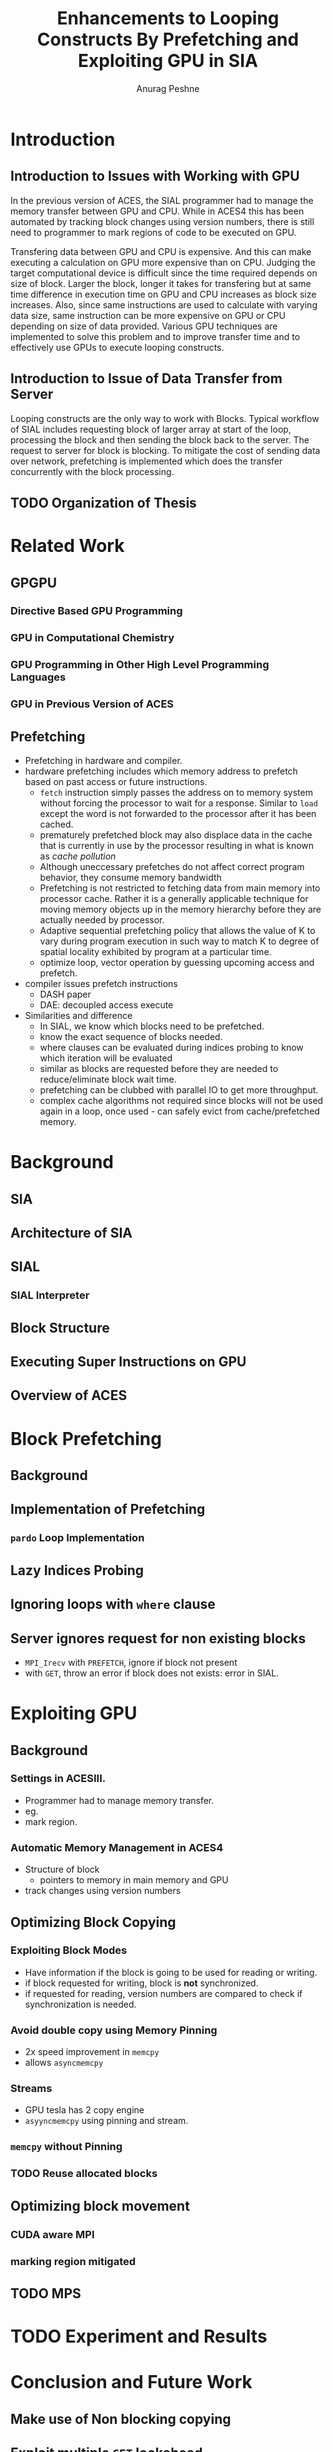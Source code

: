 #+TITLE: Enhancements to Looping Constructs By Prefetching and Exploiting GPU in SIA
#+AUTHOR: Anurag Peshne

* Introduction
** Introduction to Issues with Working with GPU
   In the previous version of ACES, the SIAL programmer had to manage the memory
   transfer between GPU and CPU. While in ACES4 this has been automated by tracking
   block changes using version numbers, there is still need to programmer to mark
   regions of code to be executed on GPU.

   Transfering data between GPU and CPU is expensive. And this can make executing a
   calculation on GPU more expensive than on CPU. Judging the target computational
   device is difficult since the time required depends on size of block. Larger
   the block, longer it takes for transfering but at same time difference in
   execution time on GPU and CPU increases as block size increases. Also, since
   same instructions are used to calculate with varying data size, same instruction
   can be more expensive on GPU or CPU depending on size of data provided.
   Various GPU techniques are implemented to solve this problem and to improve
   transfer time and to effectively use GPUs to execute looping constructs.
** Introduction to Issue of Data Transfer from Server
   Looping constructs are the only way to work with Blocks. Typical workflow of
   SIAL includes requesting block of larger array at start of the loop, processing
   the block and then sending the block back to the server. The request to server
   for block is blocking. To mitigate the cost of sending data over network, prefetching
   is implemented which does the transfer concurrently with the block processing.
** TODO Organization of Thesis
* Related Work
** GPGPU
*** Directive Based GPU Programming
*** GPU in Computational Chemistry
*** GPU Programming in Other High Level Programming Languages
*** GPU in Previous Version of ACES
** Prefetching
   - Prefetching in hardware and compiler.
   - hardware prefetching includes which memory address to prefetch based on past
     access or future instructions.
     - ~fetch~ instruction simply passes the address on to memory system without
       forcing the processor to wait for a response. Similar to ~load~ except the
       word is not forwarded to the processor after it has been cached.
     - prematurely prefetched block may also displace data in the cache that is
       currently in use by the processor resulting in what is known as
       /cache pollution/
     - Although uneccessary prefetches do not affect correct program behavior,
       they consume memory bandwidth
     - Prefetching is not restricted to fetching data from main memory into
       processor cache. Rather it is a generally applicable technique for moving
       memory objects up in the memory hierarchy before they are actually needed
       by processor.
     - Adaptive sequential prefetching policy that allows the value of K to vary
       during program execution in such way to match K to degree of spatial locality
       exhibited by program at a particular time.
     - optimize loop, vector operation by guessing upcoming access and prefetch.
   - compiler issues prefetch instructions
     - DASH paper
     - DAE: decoupled access execute
   - Similarities and difference
     - In SIAL, we know which blocks need to be prefetched.
     - know the exact sequence of blocks needed.
     - where clauses can be evaluated during indices probing to know which iteration
       will be evaluated
     - similar as blocks are requested before they are needed to reduce/eliminate
       block wait time.
     - prefetching can be clubbed with parallel IO to get more throughput.
     - complex cache algorithms not required since blocks will not be used again
       in a loop, once used - can safely evict from cache/prefetched memory.
* Background
** SIA
** Architecture of SIA
** SIAL
*** SIAL Interpreter
** Block Structure
** Executing Super Instructions on GPU
** Overview of ACES
* Block Prefetching
** Background
** Implementation of Prefetching
*** ~pardo~ Loop Implementation
** Lazy Indices Probing
** Ignoring loops with ~where~ clause
** Server ignores request for non existing blocks
   - ~MPI_Irecv~ with ~PREFETCH~, ignore if block not present
   - with ~GET~, throw an error if block does not exists: error in SIAL.
* Exploiting GPU
** Background
*** Settings in ACESIII.
    - Programmer had to manage memory transfer.
    - eg.
    - mark region.
*** Automatic Memory Management in ACES4
    - Structure of block
      - pointers to memory in main memory and GPU
    - track changes using version numbers
** Optimizing Block Copying
*** Exploiting Block Modes
    - Have information if the block is going to be used for reading or writing.
    - if block requested for writing, block is *not* synchronized.
    - if requested for reading, version numbers are compared to check if
      synchronization is needed.
*** Avoid double copy using Memory Pinning
    - 2x speed improvement in ~memcpy~
    - allows ~asyncmemcpy~
*** Streams
    - GPU tesla has 2 copy engine
    - ~asyyncmemcpy~ using pinning and stream.
*** ~memcpy~ without Pinning
*** TODO Reuse allocated blocks
** Optimizing block movement
*** CUDA aware MPI
*** marking region mitigated
** TODO MPS
* TODO Experiment and Results
* Conclusion and Future Work
** Make use of Non blocking copying
** Exploit multiple ~GET~ lookahead
** Dynamic adjustment of K, similar to adaptive sequential prefetching policy.
